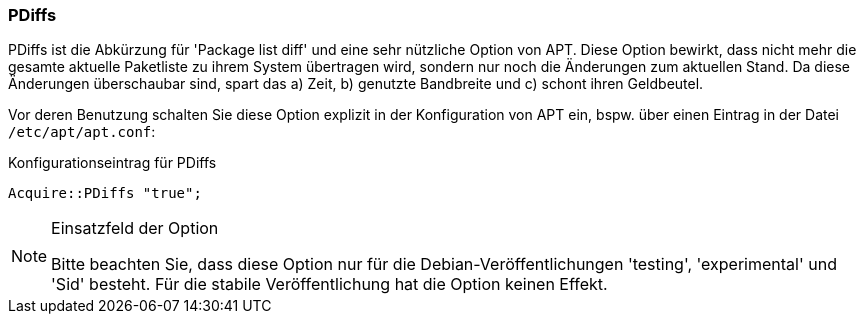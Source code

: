 // Datei: ./praxis/systeme-mit-schlechter-anbindung-warten/pdiffs.adoc

// Baustelle: Rohtext

=== PDiffs ===

// Stichworte für den Index
indexterm:[Konfigurationsdatei, /etc/apt/apt.conf]
indexterm:[PDiffs]

PDiffs ist die Abkürzung für 'Package list diff' und eine sehr nützliche
Option von APT. Diese Option bewirkt, dass nicht mehr die gesamte
aktuelle Paketliste zu ihrem System übertragen wird, sondern nur noch
die Änderungen zum aktuellen Stand. Da diese Änderungen überschaubar
sind, spart das a) Zeit, b) genutzte Bandbreite und c) schont ihren
Geldbeutel.

Vor deren Benutzung schalten Sie diese Option explizit in der
Konfiguration von APT ein, bspw. über einen Eintrag in der Datei
`/etc/apt/apt.conf`:

.Konfigurationseintrag für PDiffs
----
Acquire::PDiffs "true";
----

[NOTE]
.Einsatzfeld der Option
====
Bitte beachten Sie, dass diese Option nur für die
Debian-Veröffentlichungen 'testing', 'experimental' und 'Sid' besteht.
Für die stabile Veröffentlichung hat die Option keinen Effekt.
====
// Datei (Ende): ./praxis/systeme-mit-schlechter-anbindung-warten/pdiffs.adoc

